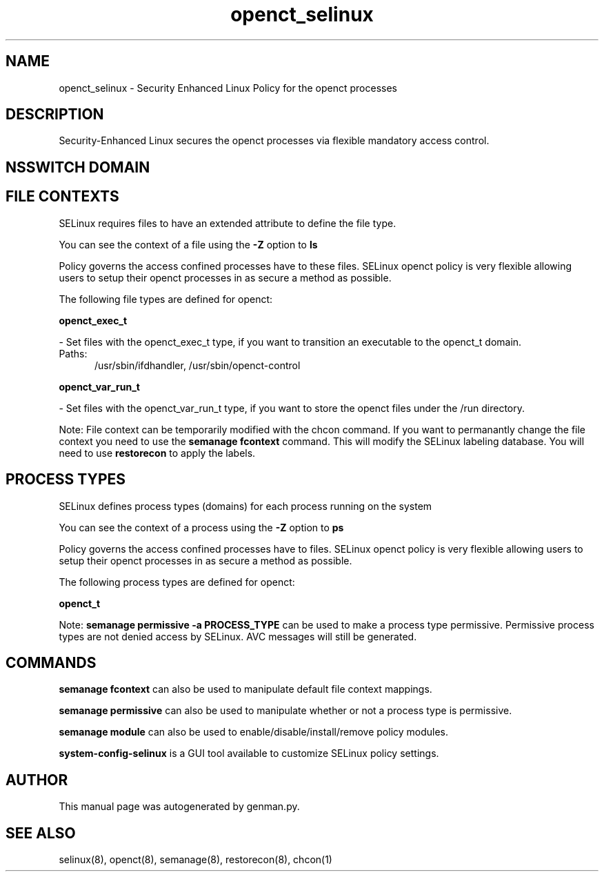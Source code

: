 .TH  "openct_selinux"  "8"  "openct" "dwalsh@redhat.com" "openct SELinux Policy documentation"
.SH "NAME"
openct_selinux \- Security Enhanced Linux Policy for the openct processes
.SH "DESCRIPTION"

Security-Enhanced Linux secures the openct processes via flexible mandatory access
control.  

.SH NSSWITCH DOMAIN

.SH FILE CONTEXTS
SELinux requires files to have an extended attribute to define the file type. 
.PP
You can see the context of a file using the \fB\-Z\fP option to \fBls\bP
.PP
Policy governs the access confined processes have to these files. 
SELinux openct policy is very flexible allowing users to setup their openct processes in as secure a method as possible.
.PP 
The following file types are defined for openct:


.EX
.PP
.B openct_exec_t 
.EE

- Set files with the openct_exec_t type, if you want to transition an executable to the openct_t domain.

.br
.TP 5
Paths: 
/usr/sbin/ifdhandler, /usr/sbin/openct-control

.EX
.PP
.B openct_var_run_t 
.EE

- Set files with the openct_var_run_t type, if you want to store the openct files under the /run directory.


.PP
Note: File context can be temporarily modified with the chcon command.  If you want to permanantly change the file context you need to use the 
.B semanage fcontext 
command.  This will modify the SELinux labeling database.  You will need to use
.B restorecon
to apply the labels.

.SH PROCESS TYPES
SELinux defines process types (domains) for each process running on the system
.PP
You can see the context of a process using the \fB\-Z\fP option to \fBps\bP
.PP
Policy governs the access confined processes have to files. 
SELinux openct policy is very flexible allowing users to setup their openct processes in as secure a method as possible.
.PP 
The following process types are defined for openct:

.EX
.B openct_t 
.EE
.PP
Note: 
.B semanage permissive -a PROCESS_TYPE 
can be used to make a process type permissive. Permissive process types are not denied access by SELinux. AVC messages will still be generated.

.SH "COMMANDS"
.B semanage fcontext
can also be used to manipulate default file context mappings.
.PP
.B semanage permissive
can also be used to manipulate whether or not a process type is permissive.
.PP
.B semanage module
can also be used to enable/disable/install/remove policy modules.

.PP
.B system-config-selinux 
is a GUI tool available to customize SELinux policy settings.

.SH AUTHOR	
This manual page was autogenerated by genman.py.

.SH "SEE ALSO"
selinux(8), openct(8), semanage(8), restorecon(8), chcon(1)

